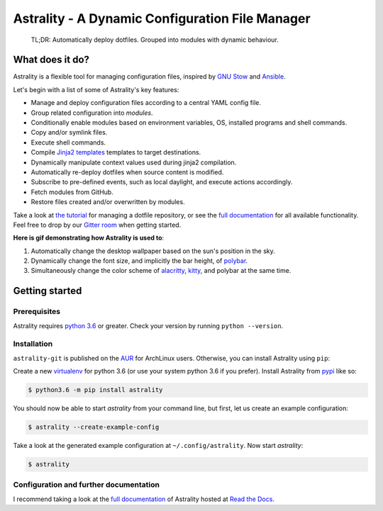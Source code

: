 .. _readme:

.. |pypi_version| image:: https://badge.fury.io/py/astrality.svg
    :target: https://badge.fury.io/py/astrality
    :alt: PyPI package

.. |travis-ci| image:: https://travis-ci.org/JakobGM/astrality.svg?branch=master
    :target: https://travis-ci.org/JakobGM/astrality
    :alt: Travis-CI

.. |coveralls| image:: https://coveralls.io/repos/github/JakobGM/astrality/badge.svg?branch=master
    :target: https://coveralls.io/github/JakobGM/astrality?branch=master
    :alt: Coveralls

.. |rtfd| image:: https://readthedocs.org/projects/astrality/badge/?version=latest
    :target: http://astrality.readthedocs.io/en/latest/?badge=latest
    :alt: Documentation Status

.. |logo| image:: https://github.com/JakobGM/astrality/raw/master/docs/images/astrality_logo.png
    :alt: Astrality logo

.. |gitter| image:: https://badges.gitter.im/JakobGM/astrality.png
    :target: https://gitter.im/astrality/Lobby

==============================================================================================================
|logo| Astrality - A Dynamic Configuration File Manager |pypi_version| |travis-ci| |rtfd| |coveralls| |gitter|
==============================================================================================================

    TL;DR: Automatically deploy dotfiles. Grouped into modules with dynamic behaviour.

What does it do?
================

Astrality is a flexible tool for managing configuration files, inspired by `GNU
Stow <https://www.gnu.org/software/stow/>`_ and `Ansible
<https://www.ansible.com/>`_.

Let's begin with a list of some of Astrality's key features:

* Manage and deploy configuration files according to a central YAML config file.
* Group related configuration into *modules*.
* Conditionally enable modules based on environment variables, OS, installed programs
  and shell commands.
* Copy and/or symlink files.
* Execute shell commands.
* Compile `Jinja2 templates <http://jinja.pocoo.org/docs/2.10/templates/>`_
  templates to target destinations.
* Dynamically manipulate context values used during jinja2 compilation.
* Automatically re-deploy dotfiles when source content is modified.
* Subscribe to pre-defined events, such as local daylight, and execute actions
  accordingly.
* Fetch modules from GitHub.
* Restore files created and/or overwritten by modules.

Take a look at `the tutorial
<http://astrality.readthedocs.io/en/latest/tutorial.html>`_ for managing a
dotfile repository, or see the `full documentation
<https://astrality.readthedocs.io>`_ for all available functionality.
Feel free to drop by our `Gitter room <https://gitter.im/astrality/Lobby>`_ when
getting started.

**Here is gif demonstrating how Astrality is used to**:

#) Automatically change the desktop wallpaper based on the sun's position in the sky.
#) Dynamically change the font size, and implicitly the bar height, of `polybar <https://github.com/jaagr/polybar>`_.
#) Simultaneously change the color scheme of `alacritty <https://github.com/jwilm/alacritty>`_, `kitty <https://github.com/kovidgoyal/kitty>`_, and polybar at the same time.

.. image:: https://user-images.githubusercontent.com/10655778/36535609-934488ec-17ca-11e8-860e-4af5e1464997.gif

Getting started
===============

Prerequisites
-------------
Astrality requires `python 3.6 <https://www.python.org/downloads/>`_ or
greater. Check your version by running ``python --version``.

Installation
------------

``astrality-git`` is published on the `AUR <https://aur.archlinux.org/>`_ for
ArchLinux users. Otherwise, you can install Astrality using ``pip``:

Create a new `virtualenv <https://virtualenv.pypa.io/en/stable/>`_ for python
3.6 (or use your system python 3.6 if you prefer). Install Astrality from `pypi
<https://pypi.org/project/astrality/>`_ like so:

.. code-block:: console

    $ python3.6 -m pip install astrality

You should now be able to start `astrality` from your command line, but first, let us create an example configuration:

.. code-block:: console

    $ astrality --create-example-config

Take a look at the generated example configuration at ``~/.config/astrality``.
Now start `astrality`:

.. code-block:: console

    $ astrality


Configuration and further documentation
---------------------------------------

I recommend taking a look at the `full documentation <https://astrality.readthedocs.io/>`_ of Astrality hosted at `Read the Docs <https://readthedocs.org>`_.

